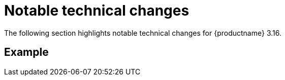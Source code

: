 :_mod-docs-content-type: REFERENCE
[id="notable-technical-changes-316"]
= Notable technical changes

The following section highlights notable technical changes for {productname} 3.16.

[id="example"]
== Example